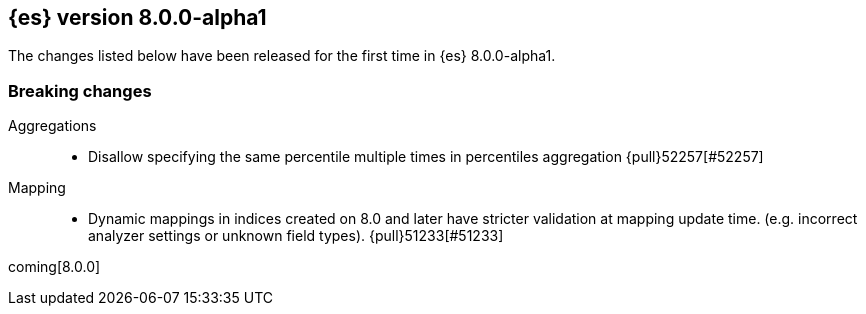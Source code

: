 [[release-notes-8.0.0-alpha1]]
== {es} version 8.0.0-alpha1

The changes listed below have been released for the first time in {es}
8.0.0-alpha1.

[[breaking-8.0.0-alpha1]]
[float]
=== Breaking changes

Aggregations::
* Disallow specifying the same percentile multiple times in percentiles aggregation {pull}52257[#52257]

Mapping::
* Dynamic mappings in indices created on 8.0 and later have stricter validation at mapping update time.
  (e.g. incorrect analyzer settings or unknown field types). {pull}51233[#51233]

coming[8.0.0]
